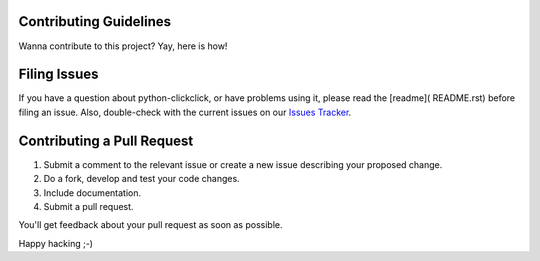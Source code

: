 Contributing Guidelines
=========================

Wanna contribute to this project? Yay, here is how!

Filing Issues
================

If you have a question about python-clickclick, or have problems using it, please read the [readme]( README.rst) before filing an issue. Also, double-check with the current issues on our `Issues Tracker`_.

Contributing a Pull Request
==============================

1. Submit a comment to the relevant issue or create a new issue describing your proposed change.
2. Do a fork, develop and test your code changes.
3. Include documentation.
4. Submit a pull request.

You'll get feedback about your pull request as soon as possible.

Happy hacking ;-)

.. _Issues Tracker: https://github.com/zalando/python-clickclick/issues
